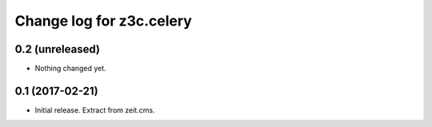 =========================
Change log for z3c.celery
=========================

0.2 (unreleased)
================

- Nothing changed yet.


0.1 (2017-02-21)
================

- Initial release. Extract from zeit.cms.
